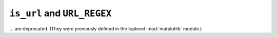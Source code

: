 ``is_url`` and ``URL_REGEX``
~~~~~~~~~~~~~~~~~~~~~~~~~~~~
... are deprecated.  (They were previously defined in the toplevel
:mod:`matplotlib` module.)
